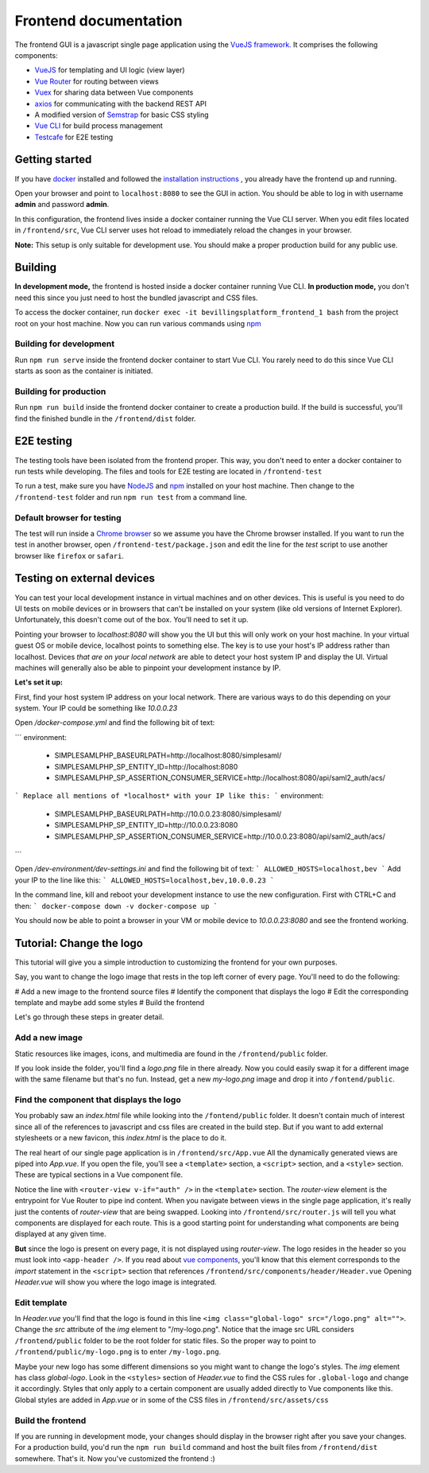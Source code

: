 ======================
Frontend documentation
======================

The frontend GUI is a javascript single page application using the `VueJS framework. <https://vuejs.org/>`_
It comprises the following components:

* `VueJS <https://vuejs.org/v2/api/>`_ for templating and UI logic (view layer)
* `Vue Router <https://router.vuejs.org/api/>`_ for routing between views
* `Vuex <https://vuex.vuejs.org/api/>`_ for sharing data between Vue components
* `axios <https://github.com/axios/axios>`_ for communicating with the backend REST API
* A modified version of `Semstrap <https://iamfrank.github.io/semstrap/>`_ for basic CSS styling
* `Vue CLI <https://cli.vuejs.org/guide/>`_ for build process management
* `Testcafe <https://devexpress.github.io/testcafe/documentation/getting-started/>`_ for E2E testing


Getting started
---------------

If you have `docker <https://www.docker.com/>`_ installed and followed the `installation instructions <../README.md>`_ , you already have the frontend up and running.

Open your browser and point to ``localhost:8080`` to see the GUI in action. 
You should be able to log in with username **admin** and password **admin**.

In this configuration, the frontend lives inside a docker container running the Vue CLI server. 
When you edit files located in ``/frontend/src``, Vue CLI server uses hot reload to immediately reload the changes in your browser.

**Note:** This setup is only suitable for development use. You should make a proper production build for any public use.


Building
--------

**In development mode,** the frontend is hosted inside a docker container running Vue CLI. 
**In production mode,** you don't need this since you just need to host the bundled javascript and CSS files.

To access the docker container, run ``docker exec -it bevillingsplatform_frontend_1 bash`` from the project root on your host machine.
Now you can run various commands using `npm <https://docs.npmjs.com/>`_


Building for development
^^^^^^^^^^^^^^^^^^^^^^^^

Run ``npm run serve`` inside the frontend docker container to start Vue CLI. 
You rarely need to do this since Vue CLI starts as soon as the container is initiated.


Building for production
^^^^^^^^^^^^^^^^^^^^^^^

Run ``npm run build`` inside the frontend docker container to create a production build.
If the build is successful, you'll find the finished bundle in the ``/frontend/dist`` folder.


E2E testing
-----------

The testing tools have been isolated from the frontend proper. This way, you don't need to enter a docker container to run tests while developing.
The files and tools for E2E testing are located in ``/frontend-test``

To run a test, make sure you have `NodeJS <https://nodejs.org/en/docs/>`_ and `npm <https://docs.npmjs.com/>`_ installed on your host machine.
Then change to the ``/frontend-test`` folder and run ``npm run test`` from a command line.

Default browser for testing
^^^^^^^^^^^^^^^^^^^^^^^^^^^
The test will run inside a `Chrome browser <https://www.google.com/intl/en/chrome/>`_ so we assume you have the Chrome browser installed.
If you want to run the test in another browser, open ``/frontend-test/package.json`` and edit the line for the *test* script to use another browser like ``firefox`` or ``safari``.


Testing on external devices
---------------------------

You can test your local development instance in virtual machines and on other devices.
This is useful is you need to do UI tests on mobile devices or in browsers that can't be installed on your system (like old versions of Internet Explorer).
Unfortunately, this doesn't come out of the box. You'll need to set it up.

Pointing your browser to `localhost:8080` will show you the UI but this will only work on your host machine. 
In your virtual guest OS or mobile device, localhost points to something else. 
The key is to use your host's IP address rather than localhost. 
Devices *that are on your local network* are able to detect your host system IP and display the UI.
Virtual machines will generally also be able to pinpoint your development instance by IP.

**Let's set it up:**

First, find your host system IP address on your local network. 
There are various ways to do this depending on your system. 
Your IP could be something like `10.0.0.23`

Open `/docker-compose.yml` and find the following bit of text:

```
environment:
    - SIMPLESAMLPHP_BASEURLPATH=http://localhost:8080/simplesaml/
    - SIMPLESAMLPHP_SP_ENTITY_ID=http://localhost:8080
    - SIMPLESAMLPHP_SP_ASSERTION_CONSUMER_SERVICE=http://localhost:8080/api/saml2_auth/acs/
```
Replace all mentions of *localhost* with your IP like this:
```
environment:
    - SIMPLESAMLPHP_BASEURLPATH=http://10.0.0.23:8080/simplesaml/
    - SIMPLESAMLPHP_SP_ENTITY_ID=http://10.0.0.23:8080
    - SIMPLESAMLPHP_SP_ASSERTION_CONSUMER_SERVICE=http://10.0.0.23:8080/api/saml2_auth/acs/
```

Open `/dev-environment/dev-settings.ini` and find the following bit of text:
```
ALLOWED_HOSTS=localhost,bev
```
Add your IP to the line like this:
```
ALLOWED_HOSTS=localhost,bev,10.0.0.23
```

In the command line, kill and reboot your development instance to use the new configuration.
First with CTRL+C and then:
```
docker-compose down -v
docker-compose up
```

You should now be able to point a browser in your VM or mobile device to `10.0.0.23:8080` and see the frontend working.


Tutorial: Change the logo
-------------------------

This tutorial will give you a simple introduction to customizing the frontend for your own purposes.

Say, you want to change the logo image that rests in the top left corner of every page. 
You'll need to do the following:

# Add a new image to the frontend source files
# Identify the component that displays the logo
# Edit the corresponding template and maybe add some styles
# Build the frontend

Let's go through these steps in greater detail.


Add a new image
^^^^^^^^^^^^^^^

Static resources like images, icons, and multimedia are found in the ``/frontend/public`` folder. 

If you look inside the folder, you'll find a *logo.png* file in there already. 
Now you could easily swap it for a different image with the same filename but that's no fun. 
Instead, get a new *my-logo.png* image and drop it into ``/fontend/public``.


Find the component that displays the logo
^^^^^^^^^^^^^^^^^^^^^^^^^^^^^^^^^^^^^^^^^

You probably saw an *index.html* file while looking into the ``/fontend/public`` folder.
It doesn't contain much of interest since all of the references to javascript and css files are created in the build step.
But if you want to add external stylesheets or a new favicon, this *index.html* is the place to do it.

The real heart of our single page application is in ``/frontend/src/App.vue``
All the dynamically generated views are piped into *App.vue*.
If you open the file, you'll see a ``<template>`` section, a ``<script>`` section, and a ``<style>`` section.
These are typical sections in a Vue component file.

Notice the line with ``<router-view v-if="auth" />`` in the ``<template>`` section. 
The *router-view* element is the entrypoint for Vue Router to pipe ind content. 
When you navigate between views in the single page application, it's really just the contents of *router-view* that are being swapped.
Looking into ``/frontend/src/router.js`` will tell you what components are displayed for each route.
This is a good starting point for understanding what components are being displayed at any given time.

**But** since the logo is present on every page, it is not displayed using *router-view*.
The logo resides in the header so you must look into ``<app-header />``.
If you read about `vue components <https://vuejs.org/v2/guide/components.html>`_, you'll know that this element corresponds to the *import* statement in the ``<script>`` section that references ``/frontend/src/components/header/Header.vue``
Opening *Header.vue* will show you where the logo image is integrated.


Edit template
^^^^^^^^^^^^^

In *Header.vue* you'll find that the logo is found in this line ``<img class="global-logo" src="/logo.png" alt="">``.
Change the *src* attribute of the *img* element to "/my-logo.png".
Notice that the image src URL considers ``/frontend/public`` folder to be the root folder for static files. 
So the proper way to point to ``/frontend/public/my-logo.png`` is to enter ``/my-logo.png``.

Maybe your new logo has some different dimensions so you might want to change the logo's styles.
The *img* element has class *global-logo*. 
Look in the ``<styles>`` section of *Header.vue* to find the CSS rules for ``.global-logo`` and change it accordingly.
Styles that only apply to a certain component are usually added directly to Vue components like this.
Global styles are added in *App.vue* or in some of the CSS files in ``/frontend/src/assets/css``


Build the frontend
^^^^^^^^^^^^^^^^^^

If you are running in development mode, your changes should display in the browser right after you save your changes.
For a production build, you'd run the ``npm run build`` command and host the built files from ``/frontend/dist`` somewhere.
That's it. Now you've customized the frontend :)
